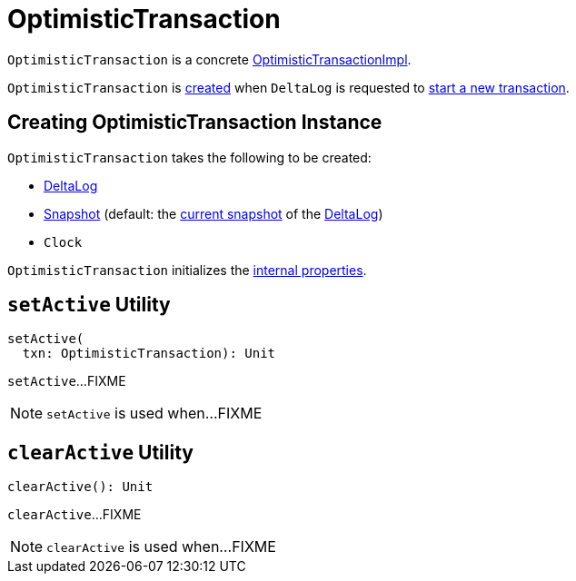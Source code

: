= [[OptimisticTransaction]] OptimisticTransaction

`OptimisticTransaction` is a concrete <<OptimisticTransactionImpl.adoc#, OptimisticTransactionImpl>>.

`OptimisticTransaction` is <<creating-instance, created>> when `DeltaLog` is requested to <<DeltaLog.adoc#startTransaction, start a new transaction>>.

== [[creating-instance]] Creating OptimisticTransaction Instance

`OptimisticTransaction` takes the following to be created:

* [[deltaLog]] <<DeltaLog.adoc#, DeltaLog>>
* [[snapshot]] <<Snapshot.adoc#, Snapshot>> (default: the <<DeltaLog.adoc#snapshot, current snapshot>> of the <<deltaLog, DeltaLog>>)
* [[clock]] `Clock`

`OptimisticTransaction` initializes the <<internal-properties, internal properties>>.

== [[setActive]] `setActive` Utility

[source, scala]
----
setActive(
  txn: OptimisticTransaction): Unit
----

`setActive`...FIXME

NOTE: `setActive` is used when...FIXME

== [[clearActive]] `clearActive` Utility

[source, scala]
----
clearActive(): Unit
----

`clearActive`...FIXME

NOTE: `clearActive` is used when...FIXME
